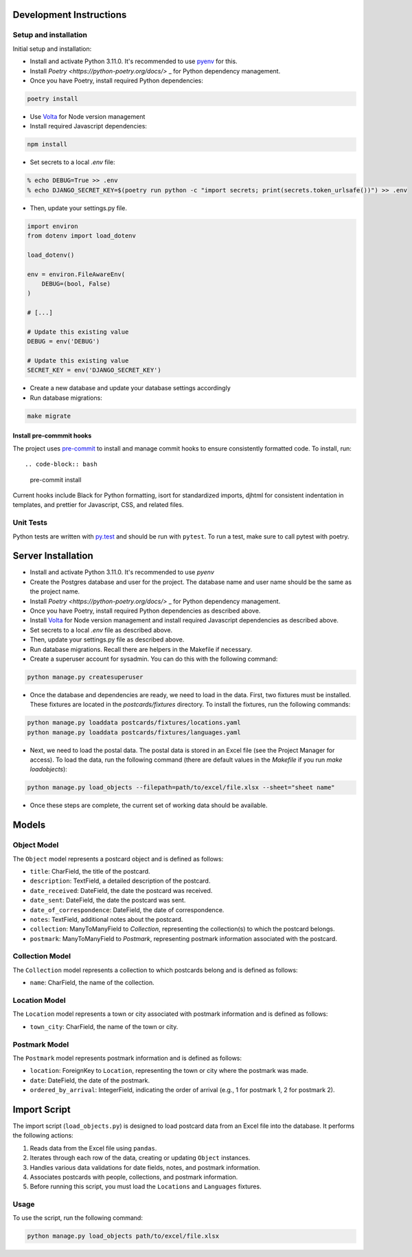 Development Instructions
========================

Setup and installation
-----------------------

Initial setup and installation:

- Install and activate Python 3.11.0. It's recommended to use `pyenv <https://github.com/pyenv/pyenv>`_ for this.

- Install `Poetry <https://python-poetry.org/docs/>` _ for Python dependency management.

- Once you have Poetry, install required Python dependencies::

.. code-block:: bash

    poetry install

- Use `Volta <https://volta.sh/>`_ for Node version management

- Install required Javascript dependencies::

.. code-block:: bash

    npm install

- Set secrets to a local `.env` file::

.. code-block:: bash

    % echo DEBUG=True >> .env
    % echo DJANGO_SECRET_KEY=$(poetry run python -c "import secrets; print(secrets.token_urlsafe())") >> .env

- Then, update your settings.py file.

.. code-block:: python

    import environ
    from dotenv import load_dotenv

    load_dotenv()

    env = environ.FileAwareEnv(
        DEBUG=(bool, False)
    )

    # [...]

    # Update this existing value
    DEBUG = env('DEBUG')

    # Update this existing value
    SECRET_KEY = env('DJANGO_SECRET_KEY')

- Create a new database and update your database settings accordingly

- Run database migrations::

.. code-block:: bash

    make migrate

Install pre-commmit hooks
~~~~~~~~~~~~~~~~~~~~~~~~~

The project uses `pre-commit <https://pre-commit.com/>`_ to install and manage commit hooks to ensure consistently formatted code. To install, run::

.. code-block:: bash

    pre-commit install

Current hooks include Black for Python formatting, isort for standardized imports, djhtml for consistent indentation in templates, and prettier for Javascript, CSS, and related files.

Unit Tests
----------

Python tests are written with `py.test <http://doc.pytest.org/>`_
and should be run with ``pytest``. To run a test, make sure to call pytest with poetry.

Server Installation 
===================

- Install and activate Python 3.11.0. It's recommended to use `pyenv`
- Create the Postgres database and user for the project. The database name and user name should be the same as the project name.
- Install `Poetry <https://python-poetry.org/docs/>` _ for Python dependency management.
- Once you have Poetry, install required Python dependencies as described above. 
- Install `Volta <https://volta.sh/>`_ for Node version management and install required Javascript dependencies as described above.
- Set secrets to a local `.env` file as described above.
- Then, update your settings.py file as described above.
- Run database migrations. Recall there are helpers in the Makefile if necessary.
- Create a superuser account for sysadmin. You can do this with the following command:

.. code-block:: bash

    python manage.py createsuperuser

- Once the database and dependencies are ready, we need to load in the data. First, two fixtures must be installed. These fixtures are located in the `postcards/fixtures` directory. To install the fixtures, run the following commands:

.. code-block:: bash

    python manage.py loaddata postcards/fixtures/locations.yaml
    python manage.py loaddata postcards/fixtures/languages.yaml

- Next, we need to load the postal data. The postal data is stored in an Excel file (see the Project Manager for access). To load the data, run the following command (there are default values in the `Makefile` if you run `make loadobjects`):
  
.. code-block:: bash

    python manage.py load_objects --filepath=path/to/excel/file.xlsx --sheet="sheet name"

- Once these steps are complete, the current set of working data should be available.

Models 
======

Object Model
------------

The ``Object`` model represents a postcard object and is defined as follows:

- ``title``: CharField, the title of the postcard.
- ``description``: TextField, a detailed description of the postcard.
- ``date_received``: DateField, the date the postcard was received.
- ``date_sent``: DateField, the date the postcard was sent.
- ``date_of_correspondence``: DateField, the date of correspondence.
- ``notes``: TextField, additional notes about the postcard.
- ``collection``: ManyToManyField to `Collection`, representing the collection(s) to which the postcard belongs.
- ``postmark``: ManyToManyField to `Postmark`, representing postmark information associated with the postcard.

Collection Model
-----------------

The ``Collection`` model represents a collection to which postcards belong and is defined as follows:

- ``name``: CharField, the name of the collection.

Location Model
-----------------

The ``Location`` model represents a town or city associated with postmark information and is defined as follows:

- ``town_city``: CharField, the name of the town or city.

Postmark Model
----------------

The ``Postmark`` model represents postmark information and is defined as follows:

- ``location``: ForeignKey to ``Location``, representing the town or city where the postmark was made.
- ``date``: DateField, the date of the postmark.
- ``ordered_by_arrival``: IntegerField, indicating the order of arrival (e.g., 1 for postmark 1, 2 for postmark 2).

Import Script
==============

The import script (``load_objects.py``) is designed to load postcard data from an Excel file into the database. It performs the following actions:

1. Reads data from the Excel file using ``pandas``.
2. Iterates through each row of the data, creating or updating ``Object`` instances.
3. Handles various data validations for date fields, notes, and postmark information.
4. Associates postcards with people, collections, and postmark information.
5. Before running this script, you must load the ``Locations`` and ``Languages`` fixtures.

Usage
------

To use the script, run the following command:

.. code-block:: bash

    python manage.py load_objects path/to/excel/file.xlsx

